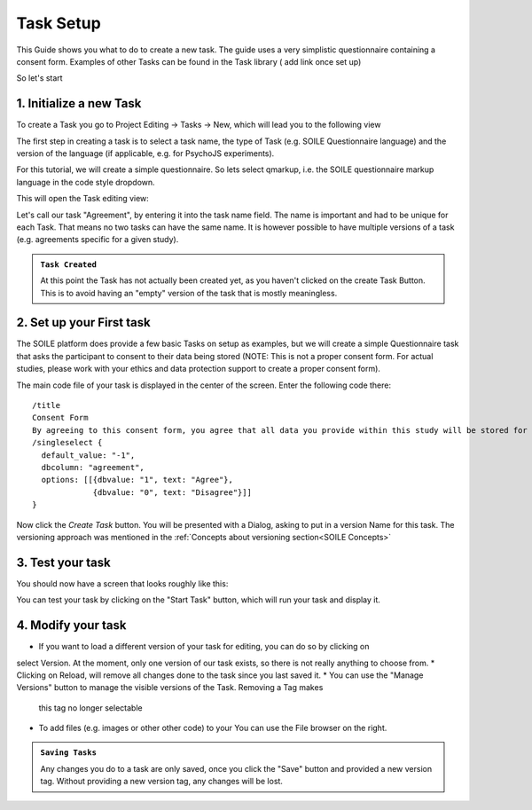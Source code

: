 Task Setup
==========

This Guide shows you what to do to create a new task. The guide uses a very simplistic 
questionnaire containing a consent form. Examples of other Tasks can be found in the 
Task library ( add link once set up)

So let's start

1. Initialize a new Task
~~~~~~~~~~~~~~~~~~~~~~~~

To create a Task you go to Project Editing -> Tasks -> New, which will lead you to the following view

.. image:: /_static/images/TaskCreationView.png
  :alt: Task Creation View

The first step in creating a task is to select a task name, the type of Task 
(e.g. SOILE Questionnaire language) and the version of the language (if applicable, e.g. 
for PsychoJS experiments).

For this tutorial, we will create a simple questionnaire. So lets select qmarkup, 
i.e. the SOILE questionnaire markup language in the code style dropdown.

This will open the Task editing view:

.. image:: /_static/images/TaskBuildView.png
  :alt: Task Creation View

Let's call our task "Agreement", by entering it into the task name field. The name is important and 
had to be unique for each Task. That means no two tasks can have the same name. It is however possible 
to have multiple versions of a task (e.g. agreements specific for a given study).

.. admonition:: ``Task Created``

   At this point the Task has not actually been created yet, as you haven't 
   clicked on the create Task Button. This is to avoid having an "empty" version of 
   the task that is mostly meaningless.


2. Set up your First task
~~~~~~~~~~~~~~~~~~~~~~~~~
The SOILE platform does provide a few basic Tasks on setup as examples, but we will 
create a simple Questionnaire task that asks the participant to consent to their data 
being stored (NOTE: This is not a proper consent form. For actual studies, please work 
with your ethics and data protection support to create a proper consent form).

The main code file of your task is displayed in the center of the screen. Enter the 
following code there:: 

  /title
  Consent Form
  By agreeing to this consent form, you agree that all data you provide within this study will be stored for research purposes.
  /singleselect {
    default_value: "-1",
    dbcolumn: "agreement",
    options: [[{dbvalue: "1", text: "Agree"},
               {dbvalue: "0", text: "Disagree"}]]    
  }


Now click the `Create Task` button. 
You will be presented with a Dialog, asking to put in a version Name for this task. The versioning
approach was mentioned in the :ref:`Concepts about versioning section<SOILE Concepts>`

3. Test your task
~~~~~~~~~~~~~~~~~

You should now have a screen that looks roughly like this:

.. image:: /_static/images/TaskEditing.png
  :alt: Task Creation View

You can test your task by clicking on the "Start Task" button, which will run your task and display 
it. 

4. Modify your task
~~~~~~~~~~~~~~~~~~~

* If you want to load a different version of your task for editing, you can do so by clicking on 
select Version. At the moment, only one version of our task exists, so there is not really anything to 
choose from. 
* Clicking on Reload, will remove all changes done to the task since you last saved it.
* You can use the "Manage Versions" button to manage the visible versions of the Task. Removing a Tag makes 
  this tag no longer selectable 
* To add files (e.g. images or other other code) to your You can use the File browser on the right.


.. admonition:: ``Saving Tasks``

   Any changes you do to a task are only saved, once you click the "Save" button and provided a new 
   version tag. Without providing a new version tag, any changes will be lost.



